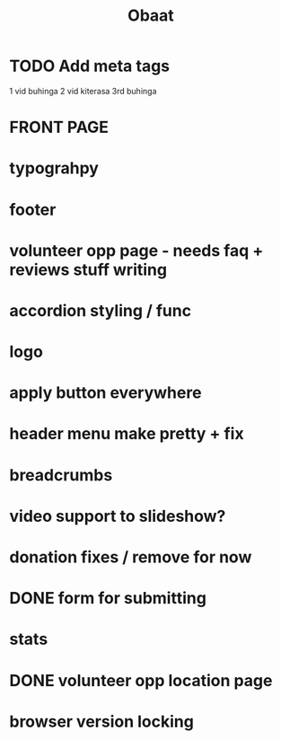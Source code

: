 #+TITLE: Obaat
* TODO Add meta tags

1 vid buhinga
2 vid kiterasa
3rd buhinga

* FRONT PAGE
* typograhpy
* footer
* volunteer opp page - needs faq + reviews stuff writing
* accordion styling / func
* logo
* apply button everywhere
* header menu make pretty + fix
* breadcrumbs
* video support to slideshow?
* donation fixes / remove for now
* DONE form for submitting
* stats
* DONE volunteer opp location page
* browser version locking